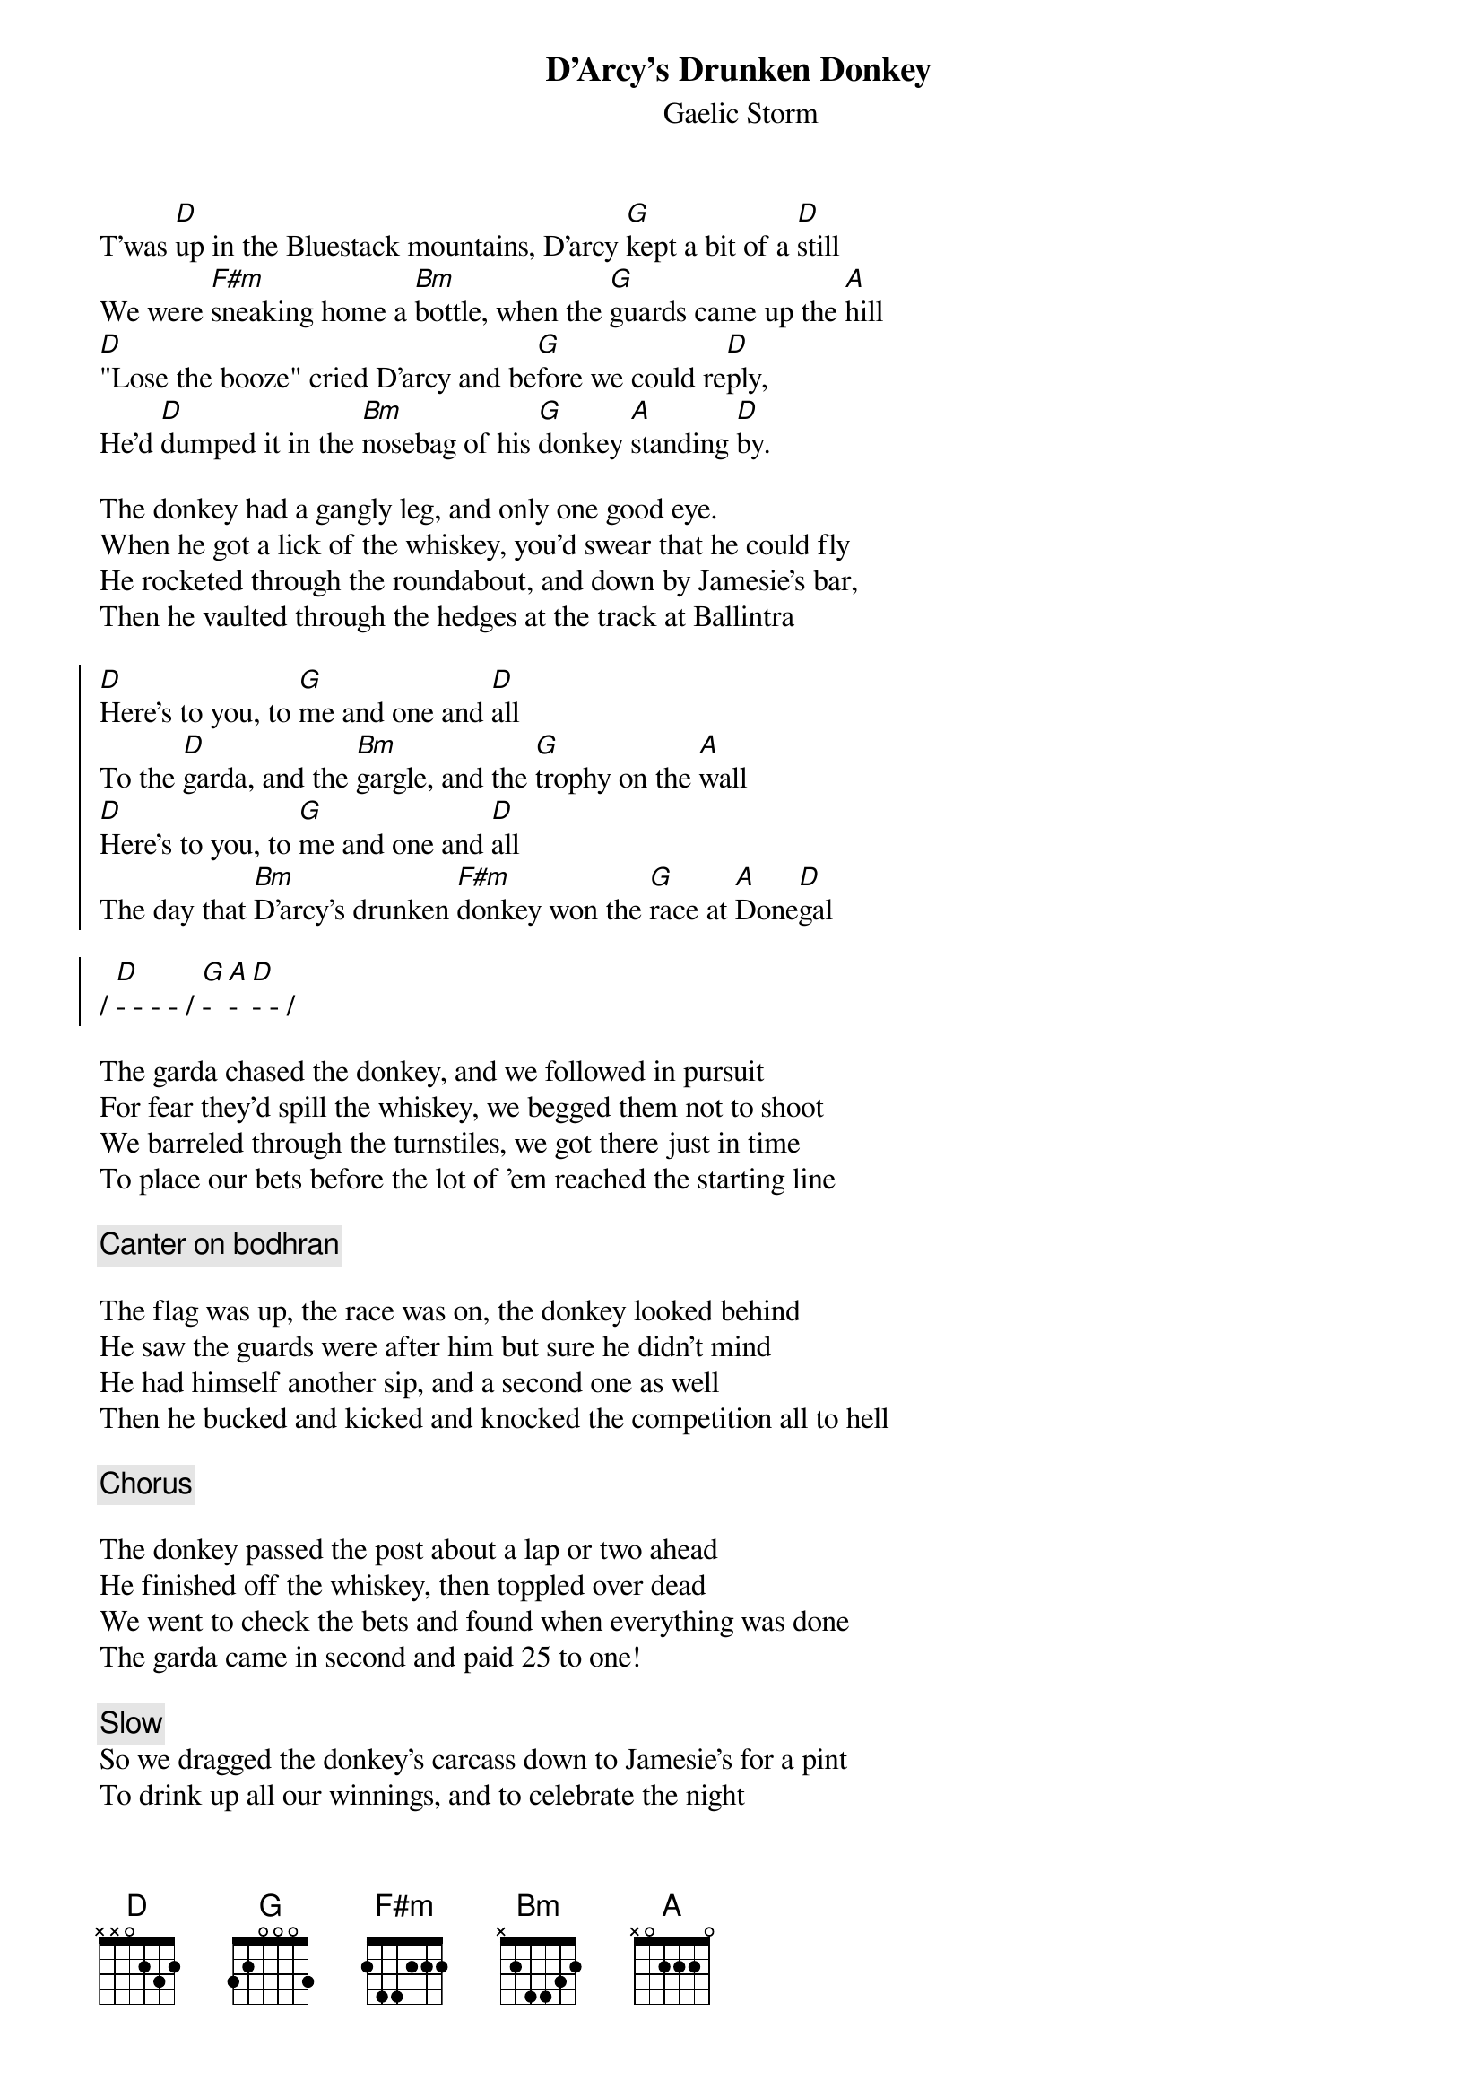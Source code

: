 {t:D'Arcy's Drunken Donkey}
{st:Gaelic Storm}
{key:D}

T'was [D]up in the Bluestack mountains, D'arcy [G]kept a bit of a [D]still
We were [F#m]sneaking home a [Bm]bottle, when the [G]guards came up the [A]hill
[D]"Lose the booze" cried D'arcy and be[G]fore we could re[D]ply,
He'd [D]dumped it in the [Bm]nosebag of his [G]donkey [A]standing [D]by.

The donkey had a gangly leg, and only one good eye.
When he got a lick of the whiskey, you'd swear that he could fly
He rocketed through the roundabout, and down by Jamesie's bar,
Then he vaulted through the hedges at the track at Ballintra

{soc}
[D]Here's to you, to [G]me and one and [D]all
To the [D]garda, and the [Bm]gargle, and the [G]trophy on the [A]wall
[D]Here's to you, to [G]me and one and [D]all
The day that [Bm]D'arcy's drunken [F#m]donkey won the [G]race at [A]Done[D]gal

/ [D]- - - - / [G]- [A]- [D]- - /
{eoc}

The garda chased the donkey, and we followed in pursuit
For fear they'd spill the whiskey, we begged them not to shoot
We barreled through the turnstiles, we got there just in time
To place our bets before the lot of 'em reached the starting line

{c: Canter on bodhran}

The flag was up, the race was on, the donkey looked behind
He saw the guards were after him but sure he didn't mind
He had himself another sip, and a second one as well
Then he bucked and kicked and knocked the competition all to hell

{chorus}

The donkey passed the post about a lap or two ahead
He finished off the whiskey, then toppled over dead
We went to check the bets and found when everything was done
The garda came in second and paid 25 to one!

{c: Slow}
So we dragged the donkey's carcass down to Jamesie's for a pint
To drink up all our winnings, and to celebrate the night
We missed the poor old donkey, but still we had to laugh
{c: a tempo}
When Jamesie made a trophy of the donkey's better half

{soc}
So raise a [G]beer in the air, to the famous derriere
Every[D]body raise a [A]glass to D'arcy's [D]ass! [X]D'arcy's ass!
Every[G]body raise a [A]glass to D'arcy's [D]ass! [X]D'arcy's ass!
{eoc}

{chorus}